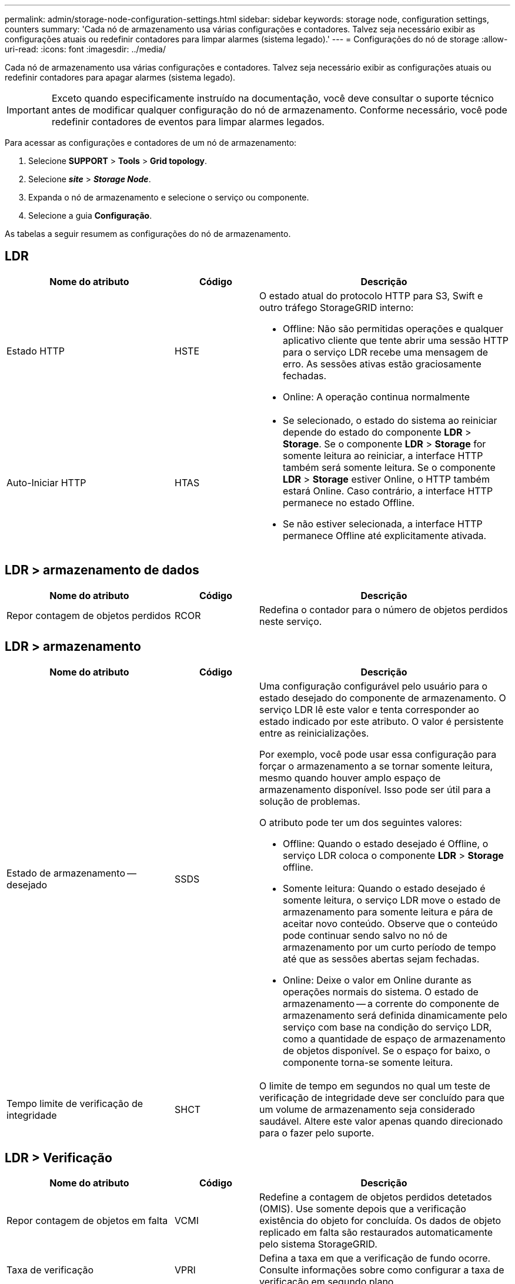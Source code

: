 ---
permalink: admin/storage-node-configuration-settings.html 
sidebar: sidebar 
keywords: storage node, configuration settings, counters 
summary: 'Cada nó de armazenamento usa várias configurações e contadores. Talvez seja necessário exibir as configurações atuais ou redefinir contadores para limpar alarmes (sistema legado).' 
---
= Configurações do nó de storage
:allow-uri-read: 
:icons: font
:imagesdir: ../media/


[role="lead"]
Cada nó de armazenamento usa várias configurações e contadores. Talvez seja necessário exibir as configurações atuais ou redefinir contadores para apagar alarmes (sistema legado).


IMPORTANT: Exceto quando especificamente instruído na documentação, você deve consultar o suporte técnico antes de modificar qualquer configuração do nó de armazenamento. Conforme necessário, você pode redefinir contadores de eventos para limpar alarmes legados.

Para acessar as configurações e contadores de um nó de armazenamento:

. Selecione *SUPPORT* > *Tools* > *Grid topology*.
. Selecione *_site_* > *_Storage Node_*.
. Expanda o nó de armazenamento e selecione o serviço ou componente.
. Selecione a guia *Configuração*.


As tabelas a seguir resumem as configurações do nó de armazenamento.



== LDR

[cols="2a,1a,3a"]
|===
| Nome do atributo | Código | Descrição 


 a| 
Estado HTTP
 a| 
HSTE
 a| 
O estado atual do protocolo HTTP para S3, Swift e outro tráfego StorageGRID interno:

* Offline: Não são permitidas operações e qualquer aplicativo cliente que tente abrir uma sessão HTTP para o serviço LDR recebe uma mensagem de erro. As sessões ativas estão graciosamente fechadas.
* Online: A operação continua normalmente




 a| 
Auto-Iniciar HTTP
 a| 
HTAS
 a| 
* Se selecionado, o estado do sistema ao reiniciar depende do estado do componente *LDR* > *Storage*. Se o componente *LDR* > *Storage* for somente leitura ao reiniciar, a interface HTTP também será somente leitura. Se o componente *LDR* > *Storage* estiver Online, o HTTP também estará Online. Caso contrário, a interface HTTP permanece no estado Offline.
* Se não estiver selecionada, a interface HTTP permanece Offline até explicitamente ativada.


|===


== LDR > armazenamento de dados

[cols="2a,1a,3a"]
|===
| Nome do atributo | Código | Descrição 


 a| 
Repor contagem de objetos perdidos
 a| 
RCOR
 a| 
Redefina o contador para o número de objetos perdidos neste serviço.

|===


== LDR > armazenamento

[cols="2a,1a,3a"]
|===
| Nome do atributo | Código | Descrição 


 a| 
Estado de armazenamento -- desejado
 a| 
SSDS
 a| 
Uma configuração configurável pelo usuário para o estado desejado do componente de armazenamento. O serviço LDR lê este valor e tenta corresponder ao estado indicado por este atributo. O valor é persistente entre as reinicializações.

Por exemplo, você pode usar essa configuração para forçar o armazenamento a se tornar somente leitura, mesmo quando houver amplo espaço de armazenamento disponível. Isso pode ser útil para a solução de problemas.

O atributo pode ter um dos seguintes valores:

* Offline: Quando o estado desejado é Offline, o serviço LDR coloca o componente *LDR* > *Storage* offline.
* Somente leitura: Quando o estado desejado é somente leitura, o serviço LDR move o estado de armazenamento para somente leitura e pára de aceitar novo conteúdo. Observe que o conteúdo pode continuar sendo salvo no nó de armazenamento por um curto período de tempo até que as sessões abertas sejam fechadas.
* Online: Deixe o valor em Online durante as operações normais do sistema. O estado de armazenamento -- a corrente do componente de armazenamento será definida dinamicamente pelo serviço com base na condição do serviço LDR, como a quantidade de espaço de armazenamento de objetos disponível. Se o espaço for baixo, o componente torna-se somente leitura.




 a| 
Tempo limite de verificação de integridade
 a| 
SHCT
 a| 
O limite de tempo em segundos no qual um teste de verificação de integridade deve ser concluído para que um volume de armazenamento seja considerado saudável. Altere este valor apenas quando direcionado para o fazer pelo suporte.

|===


== LDR > Verificação

[cols="2a,1a,3a"]
|===
| Nome do atributo | Código | Descrição 


 a| 
Repor contagem de objetos em falta
 a| 
VCMI
 a| 
Redefine a contagem de objetos perdidos detetados (OMIS). Use somente depois que a verificação existência do objeto for concluída. Os dados de objeto replicado em falta são restaurados automaticamente pelo sistema StorageGRID.



 a| 
Taxa de verificação
 a| 
VPRI
 a| 
Defina a taxa em que a verificação de fundo ocorre. Consulte informações sobre como configurar a taxa de verificação em segundo plano.



 a| 
Repor contagem de objetos corrompidos
 a| 
VCCR
 a| 
Redefina o contador para obter dados de objeto replicado corrompidos encontrados durante a verificação em segundo plano. Esta opção pode ser usada para limpar a condição de alarme objetos corrompidos detetados (OCOR). Para obter detalhes, consulte as instruções para monitoramento e solução de problemas do StorageGRID.



 a| 
Excluir objetos em quarentena
 a| 
OQRT
 a| 
Exclua objetos corrompidos do diretório de quarentena, redefina a contagem de objetos em quarentena para zero e limpe o alarme objetos em quarentena detetados (OQRT). Esta opção é usada depois que objetos corrompidos foram restaurados automaticamente pelo sistema StorageGRID.

Se um alarme de objetos perdidos for acionado, o suporte técnico pode querer acessar os objetos em quarentena. Em alguns casos, objetos em quarentena podem ser úteis para a recuperação de dados ou para depurar os problemas subjacentes que causaram as cópias de objetos corrompidas.

|===


== LDR > codificação de apagamento

[cols="2a,1a,3a"]
|===
| Nome do atributo | Código | Descrição 


 a| 
Repor gravações contagem de falhas
 a| 
RSWF
 a| 
Redefina o contador para falhas de gravação de dados de objetos codificados por apagamento no nó de storage.



 a| 
A reinicialização lê a contagem de falhas
 a| 
RSRF
 a| 
Redefina o contador para falhas de leitura de dados de objetos codificados por apagamento a partir do nó de armazenamento.



 a| 
A reposição elimina a contagem de falhas
 a| 
RSDF
 a| 
Redefina o contador para falhas de exclusão de dados de objetos codificados por apagamento do nó de storage.



 a| 
Repor contagem de cópias corrompidas detetadas
 a| 
RSCC
 a| 
Redefina o contador para o número de cópias corrompidas de dados de objetos codificados por apagamento no nó de storage.



 a| 
Repor a contagem de fragmentos corrompidos detetados
 a| 
RSCD
 a| 
Redefina o contador de fragmentos corrompidos de dados de objetos codificados por apagamento no nó de storage.



 a| 
Repor contagem de fragmentos detetados em falta
 a| 
RSMD
 a| 
Redefina o contador de fragmentos ausentes de dados de objetos codificados por apagamento no nó de storage. Use somente depois que a verificação existência do objeto for concluída.

|===


== LDR > replicação

[cols="2a,1a,3a"]
|===
| Nome do atributo | Código | Descrição 


 a| 
Repor contagem de falhas de replicação de entrada
 a| 
RICR
 a| 
Redefina o contador para falhas de replicação de entrada. Isso pode ser usado para limpar o alarme RIRF (replicação de entrada -- Falha).



 a| 
Repor contagem de falhas de replicação efetuada
 a| 
ROCR
 a| 
Redefina o contador para falhas de replicação de saída. Isso pode ser usado para limpar o alarme RORF (Outbound replicações -- Failed).



 a| 
Desativar replicação de entrada
 a| 
DSIR
 a| 
Selecione para desativar a replicação de entrada como parte de um procedimento de manutenção ou teste. Deixe desmarcado durante o funcionamento normal.

Quando a replicação de entrada é desativada, os objetos podem ser recuperados do nó de armazenamento para cópia para outros locais no sistema StorageGRID, mas os objetos não podem ser copiados para este nó de armazenamento a partir de outros locais: O serviço LDR é somente leitura.



 a| 
Desativar replicação efetuada
 a| 
DSOR
 a| 
Selecione para desativar a replicação de saída (incluindo solicitações de conteúdo para recuperações HTTP) como parte de um procedimento de manutenção ou teste. Deixe desmarcado durante o funcionamento normal.

Quando a replicação de saída é desativada, os objetos podem ser copiados para este nó de armazenamento, mas os objetos não podem ser recuperados do nó de armazenamento para serem copiados para outros locais no sistema StorageGRID. O serviço LDR é apenas de escrita.

|===
.Informações relacionadas
xref:../monitor/index.adoc[Monitorar e solucionar problemas]
